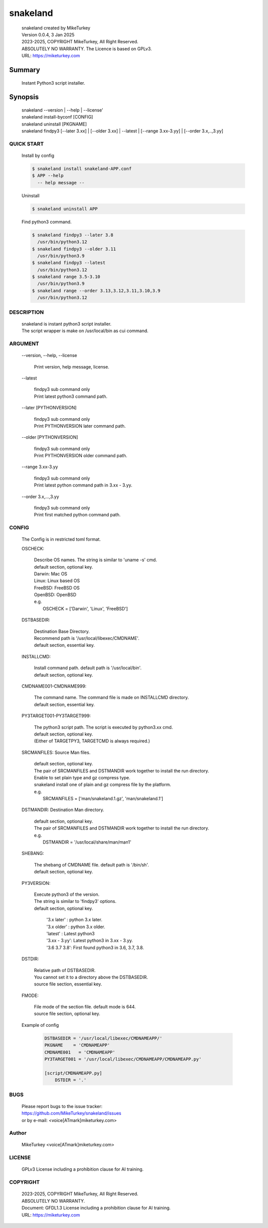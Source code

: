 
snakeland
********************************

 | snakeland created by MikeTurkey
 | Version 0.0.4, 3 Jan 2025
 | 2023-2025, COPYRIGHT MikeTurkey, All Right Reserved.
 | ABSOLUTELY NO WARRANTY. The Licence is based on GPLv3.
 | URL: https://miketurkey.com

Summary
=======

 Instant Python3 script installer.

Synopsis
========

 | snakeland \--version | \--help | \--license'
 | snakeland install-byconf [CONFIG]
 | snakeland uninstall [PKGNAME]
 | snakeland findpy3 [\--later 3.xx] | [\--older 3.xx] | \--latest | [\--range 3.xx-3.yy] | [\--order 3.x,..,3.yy]

QUICK START
--------------

 Install by config

 .. code-block:: console

   $ snakeland install snakeland-APP.conf
   $ APP --help 
     -- help message --

 Uninstall

 .. code-block:: console
		
   $ snakeland uninstall APP
   
 Find python3 command.

 .. code-block:: console

   $ snakeland findpy3 --later 3.8
     /usr/bin/python3.12
   $ snakeland findpy3 --older 3.11
     /usr/bin/python3.9
   $ snakeland findpy3 --latest
     /usr/bin/python3.12
   $ snakeland range 3.5-3.10
     /usr/bin/python3.9
   $ snakeland range --order 3.13,3.12,3.11,3.10,3.9
     /usr/bin/python3.12   
     
DESCRIPTION
------------

 | snakeland is instant python3 script installer.
 | The script wrapper is make on /usr/local/bin as cui command.

ARGUMENT
------------

  \--version, \--help, \--license

      | Print version, help message, license.

  \--latest

      | findpy3 sub command only
      | Print latest python3 command path.
	    
  \--later [PYTHONVERSION]

      | findpy3 sub command only
      | Print PYTHONVERSION later command path.

  \--older [PYTHONVERSION]

      | findpy3 sub command only
      | Print PYTHONVERSION older command path.

  \--range 3.xx-3.yy

      | findpy3 sub command only
      | Print latest python command path in 3.xx - 3.yy.

  \--order 3.x,...,3.yy

      | findpy3 sub command only
      | Print first matched python command path.

CONFIG
------------

  The Config is in restricted toml format.

  OSCHECK:  

      | Describe OS names. The string is similar to 'uname -s' cmd.
      | default section, optional key.
      | Darwin: Mac OS
      | Linux: Linux based OS
      | FreeBSD: FreeBSD OS
      | OpenBSD: OpenBSD
      | e.g.
      |   OSCHECK = ['Darwin', 'Linux', 'FreeBSD']

     
  DSTBASEDIR:

      | Destination Base Directory.
      | Recommend path is '/usr/local/libexec/CMDNAME'.
      | default section, essential key.

  INSTALLCMD:

      | Install command path. default path is '/usr/local/bin'.
      | default section, optional key.

  CMDNAME001-CMDNAME999:

      | The command name. The command file is made on INSTALLCMD directory.
      | default section, essential key.

  PY3TARGET001-PY3TARGET999:

      | The python3 script path. The script is executed by python3.xx cmd.
      | default section, optional key.
      | (Either of TARGETPY3, TARGETCMD is always required.)
      
  SRCMANFILES: Source Man files.

      | default section, optional key.
      | The pair of SRCMANFILES and DSTMANDIR work together to install the run directory.
      | Enable to set plain type and gz compress type.
      | snakeland install one of plain and gz compress file by the platform.
      | e.g.
      |   SRCMANFILES = ['man/snakeland.1.gz', 'man/snakeland.1']
 
  DSTMANDIR: Destination Man directory.

      | default section, optional key.
      | The pair of SRCMANFILES and DSTMANDIR work together to install the run directory.
      | e.g.
      |   DSTMANDIR = '/usr/local/share/man/man1'
      
  SHEBANG:

      | The shebang of CMDNAME file. default path is '/bin/sh'.
      | default section, optional key.

  PY3VERSION:

      | Execute python3 of the version.
      | The string is similar to 'findpy3' options.
      | default section, optional key.
      
        | '3.x later'  : python 3.x later.
        | '3.x older'  : python 3.x older.
        | 'latest'     : Latest python3 
        | '3.xx - 3.yy': Latest python3 in 3.xx - 3.yy.
        | '3.6 3.7 3.8': First found python3 in 3.6, 3.7, 3.8.
   
  DSTDIR:

      | Relative path of DSTBASEDIR.
      | You cannot set it to a directory above the DSTBASEDIR.
      | source file section, essential key.
	 
  FMODE:

      | File mode of the section file. default mode is 644.
      | source file section, optional key.

  Example of config

      .. code-block:: text

	 DSTBASEDIR = '/usr/local/libexec/CMDNAMEAPP/'
	 PKGNAME    = 'CMDNAMEAPP'
	 CMDNAME001   = 'CMDNAMEAPP'
	 PY3TARGET001 = '/usr/local/libexec/CMDNAMEAPP/CMDNAMEAPP.py'

	 [script/CMDNAMEAPP.py]
             DSTDIR = '.'

BUGS
------

  | Please report bugs to the issue tracker:
  | https://github.com/MikeTurkey/snakeland/issues
  | or by e-mail: <voice[ATmark]miketurkey.com>

Author
--------

  MikeTurkey <voice[ATmark]miketurkey.com>

LICENSE
----------

  GPLv3 License including a prohibition clause for AI training.


COPYRIGHT
-------------
  
  | 2023-2025, COPYRIGHT MikeTurkey, All Right Reserved.
  | ABSOLUTELY NO WARRANTY.
  | Document: GFDL1.3 License including a prohibition clause for AI training.
  | URL: https://miketurkey.com

